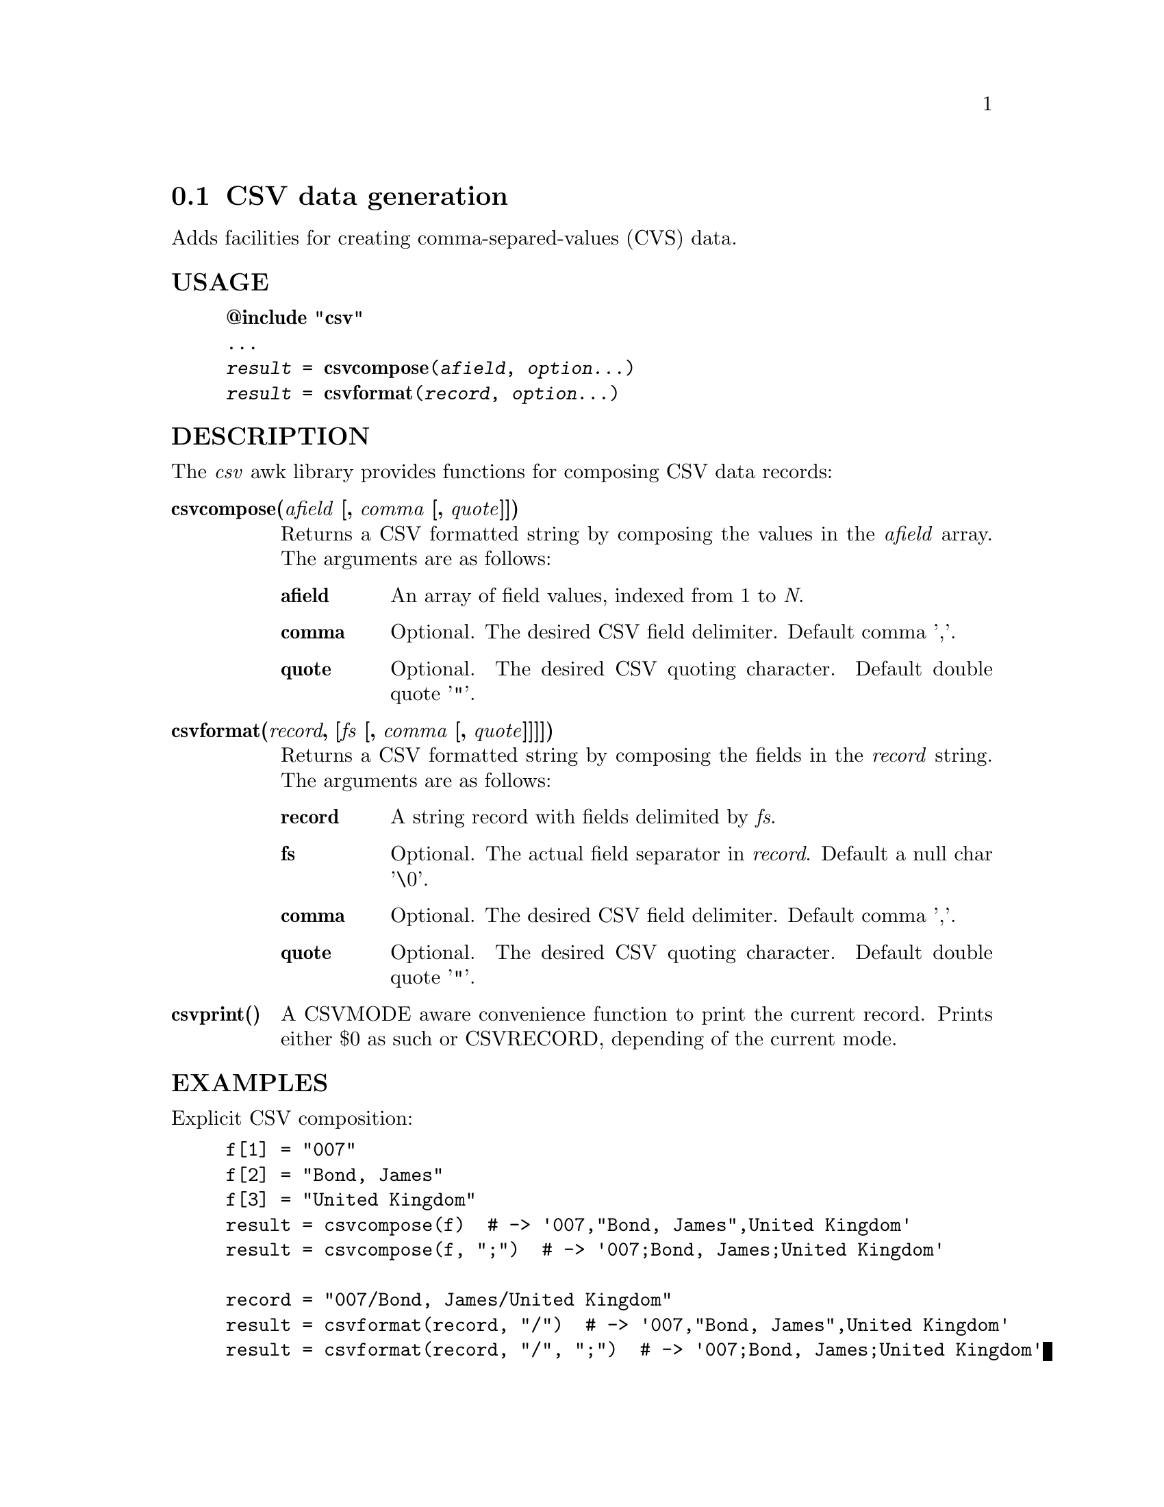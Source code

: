 @node csvformat
@section CSV data generation
Adds facilities for creating comma-separed-values (CVS) data.
@unnumberedsubsec USAGE

@example
@strong{@@include "csv"}
...
@emph{result} = @strong{csvcompose}(@emph{afield}, @emph{option}...)
@emph{result} = @strong{csvformat}(@emph{record}, @emph{option}...)
@end example

@unnumberedsubsec DESCRIPTION
The @emph{csv} awk library provides functions for composing CSV data records:

@table @asis
@item @strong{csvcompose(@emph{afield} [, @emph{comma} [, @emph{quote}]])}
@cindex csvcompose
Returns a CSV formatted string by composing the values in the @emph{afield} array. The arguments are as follows:

@table @asis
@item @strong{afield}
An array of field values, indexed from 1 to @emph{N}.
@item @strong{comma}
Optional. The desired CSV field delimiter. Default comma ','.
@item @strong{quote}
Optional. The desired CSV quoting character. Default double quote '"'.
@end table

@item @strong{csvformat(@emph{record}, [@emph{fs} [, @emph{comma} [, @emph{quote}]]]])}
@cindex csvformat
Returns a CSV formatted string by composing the fields in the @emph{record} string. The arguments are as follows:

@table @asis
@item @strong{record}
A string record with fields delimited by @emph{fs}.
@item @strong{fs}
Optional. The actual field separator in @emph{record}. Default a null char '\0'.
@item @strong{comma}
Optional. The desired CSV field delimiter. Default comma ','.
@item @strong{quote}
Optional. The desired CSV quoting character. Default double quote '"'.
@end table

@item @strong{csvprint()}
@cindex csvprint
A CSVMODE aware convenience function to print the current record. Prints either $0 as such or CSVRECORD, depending of the current mode.
@end table

@unnumberedsubsec EXAMPLES
Explicit CSV composition:

@example
f[1] = "007"
f[2] = "Bond, James"
f[3] = "United Kingdom"
result = csvcompose(f)  # -> '007,"Bond, James",United Kingdom'
result = csvcompose(f, ";")  # -> '007;Bond, James;United Kingdom'

record = "007/Bond, James/United Kingdom"
result = csvformat(record, "/")  # -> '007,"Bond, James",United Kingdom'
result = csvformat(record, "/", ";")  # -> '007;Bond, James;United Kingdom'
@end example

Print records that contain commas as data, in both normal and CSV modes:

@example
grepcommas.awk:
BEGINFILE @{
    CSVMODE = (FILENAME ~ /\.csv$/)
@}
/,/ @{ csvprint() @}

Sample invocation:
gawk -f grepcommas.awk a.txt, b.csv, c.txt
@end example

@unnumberedsubsec NOTES
The @emph{csv} library automatically loads the CSV extension.
@unnumberedsubsec LIMITATIONS
